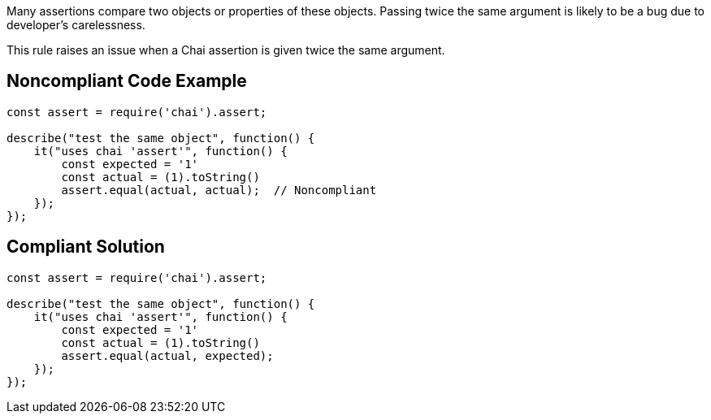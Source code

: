 Many assertions compare two objects or properties of these objects. Passing twice the same argument is likely to be a bug due to developer's carelessness.


This rule raises an issue when a Chai assertion is given twice the same argument.

== Noncompliant Code Example

----
const assert = require('chai').assert;

describe("test the same object", function() {
    it("uses chai 'assert'", function() {
        const expected = '1'
        const actual = (1).toString()
        assert.equal(actual, actual);  // Noncompliant
    });
});
----

== Compliant Solution

----
const assert = require('chai').assert;

describe("test the same object", function() {
    it("uses chai 'assert'", function() {
        const expected = '1'
        const actual = (1).toString()
        assert.equal(actual, expected);
    });
});
----
